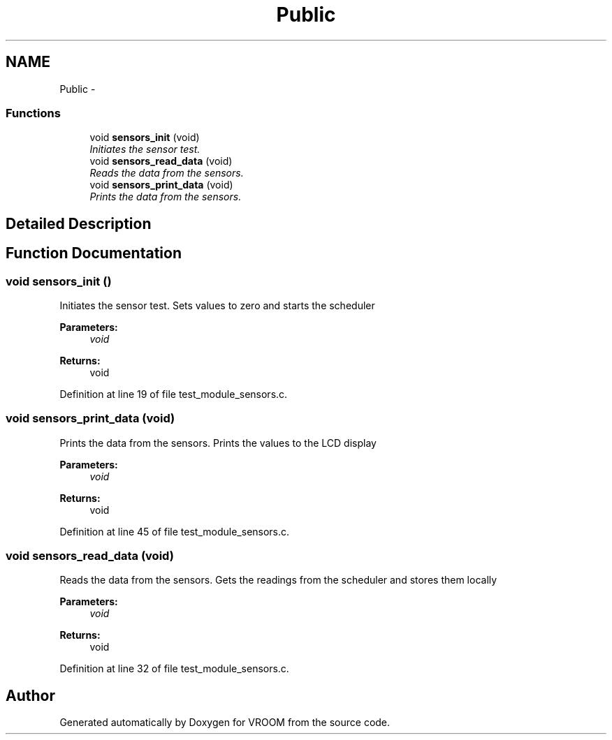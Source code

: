 .TH "Public" 3 "Thu Dec 11 2014" "Version v0.01" "VROOM" \" -*- nroff -*-
.ad l
.nh
.SH NAME
Public \- 
.SS "Functions"

.in +1c
.ti -1c
.RI "void \fBsensors_init\fP (void)"
.br
.RI "\fIInitiates the sensor test\&. \fP"
.ti -1c
.RI "void \fBsensors_read_data\fP (void)"
.br
.RI "\fIReads the data from the sensors\&. \fP"
.ti -1c
.RI "void \fBsensors_print_data\fP (void)"
.br
.RI "\fIPrints the data from the sensors\&. \fP"
.in -1c
.SH "Detailed Description"
.PP 

.SH "Function Documentation"
.PP 
.SS "void sensors_init ()"

.PP
Initiates the sensor test\&. Sets values to zero and starts the scheduler
.PP
\fBParameters:\fP
.RS 4
\fIvoid\fP 
.RE
.PP
\fBReturns:\fP
.RS 4
void 
.RE
.PP

.PP
Definition at line 19 of file test_module_sensors\&.c\&.
.SS "void sensors_print_data (void)"

.PP
Prints the data from the sensors\&. Prints the values to the LCD display
.PP
\fBParameters:\fP
.RS 4
\fIvoid\fP 
.RE
.PP
\fBReturns:\fP
.RS 4
void 
.RE
.PP

.PP
Definition at line 45 of file test_module_sensors\&.c\&.
.SS "void sensors_read_data (void)"

.PP
Reads the data from the sensors\&. Gets the readings from the scheduler and stores them locally
.PP
\fBParameters:\fP
.RS 4
\fIvoid\fP 
.RE
.PP
\fBReturns:\fP
.RS 4
void 
.RE
.PP

.PP
Definition at line 32 of file test_module_sensors\&.c\&.
.SH "Author"
.PP 
Generated automatically by Doxygen for VROOM from the source code\&.
